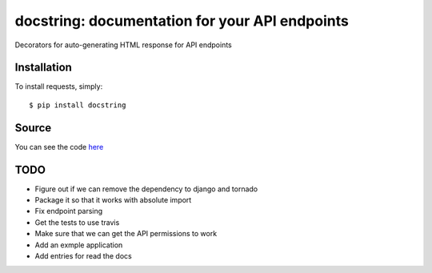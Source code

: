 docstring: documentation for your API endpoints
===============================================

.. image:: https://secure.travis-ci.org/daniyalzade/docstring.png
        :target: https://secure.travis-ci.org/daniyalzade/docstring


Decorators for auto-generating HTML response for API endpoints

Installation
------------

To install requests, simply: ::

    $ pip install docstring

Source
------

You can see the code `here <https://github.com/daniyalzade/docstring>`_

TODO
----
* Figure out if we can remove the dependency to django and tornado
* Package it so that it works with absolute import
* Fix endpoint parsing
* Get the tests to use travis
* Make sure that we can get the API permissions to work
* Add an exmple application
* Add entries for read the docs

